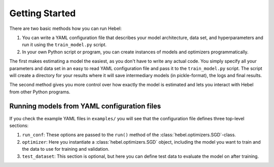 ***************
Getting Started
***************

There are two basic methods how you can run Hebel:

#. You can write a YAML configuration file that describes your model
   architecture, data set, and hyperparameters and run it using the
   ``train_model.py`` script.
#. In your own Python script or program, you can create instances of
   models and optimizers programmatically.

The first makes estimating a model the easiest, as you don't have to
write any actual code. You simply specify all your parameters and data
set in an easy to read YAML configuration file and pass it to the
``train_model.py`` script. The script will create a directory for your
results where it will save intermediary models (in pickle-format), the
logs and final results.

The second method gives you more control over how exactly the model is
estimated and lets you interact with Hebel from other Python programs.


Running models from YAML configuration files
============================================

If you check the example YAML files in ``examples/`` you will see that the configuration file defines three top-level sections:

#. ``run_conf``: These options are passed to the ``run()`` method of
   the :class:`hebel.optimizers.SGD`-class.
#. ``optimizer``: Here you instantiate a :class:`hebel.optimizers.SGD`
   object, including the model you want to train and the data to use
   for training and validation.
#. ``test_dataset``: This section is optional, but here you can define
   test data to evaluate the model on after training.
